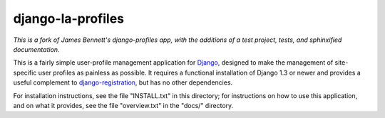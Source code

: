 ==================
django-la-profiles
==================

*This is a fork of James Bennett's django-profiles app, with the additions
of a test project, tests, and sphinxified documentation.*

This is a fairly simple user-profile management application for
Django_, designed to make the management of site-specific user
profiles as painless as possible. It requires a functional
installation of Django 1.3 or newer and provides a useful complement
to `django-registration`_, but has no other dependencies.

For installation instructions, see the file "INSTALL.txt" in this
directory; for instructions on how to use this application, and on
what it provides, see the file "overview.txt" in the "docs/"
directory.


.. _Django: http://www.djangoproject.com/
.. _django-registration: http://www.bitbucket.org/ubernostrum/django-registration/wiki/

